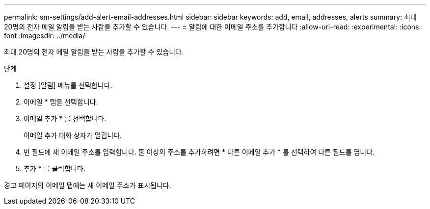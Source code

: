 ---
permalink: sm-settings/add-alert-email-addresses.html 
sidebar: sidebar 
keywords: add, email, addresses, alerts 
summary: 최대 20명의 전자 메일 알림을 받는 사람을 추가할 수 있습니다. 
---
= 알림에 대한 이메일 주소를 추가합니다
:allow-uri-read: 
:experimental: 
:icons: font
:imagesdir: ../media/


[role="lead"]
최대 20명의 전자 메일 알림을 받는 사람을 추가할 수 있습니다.

.단계
. 설정 [알림] 메뉴를 선택합니다.
. 이메일 * 탭을 선택합니다.
. 이메일 추가 * 를 선택합니다.
+
이메일 추가 대화 상자가 열립니다.

. 빈 필드에 새 이메일 주소를 입력합니다. 둘 이상의 주소를 추가하려면 * 다른 이메일 추가 * 를 선택하여 다른 필드를 엽니다.
. 추가 * 를 클릭합니다.


경고 페이지의 이메일 탭에는 새 이메일 주소가 표시됩니다.
